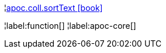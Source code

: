 ¦xref::overview/apoc.coll/apoc.coll.sortText.adoc[apoc.coll.sortText icon:book[]] +


¦label:function[]
¦label:apoc-core[]
